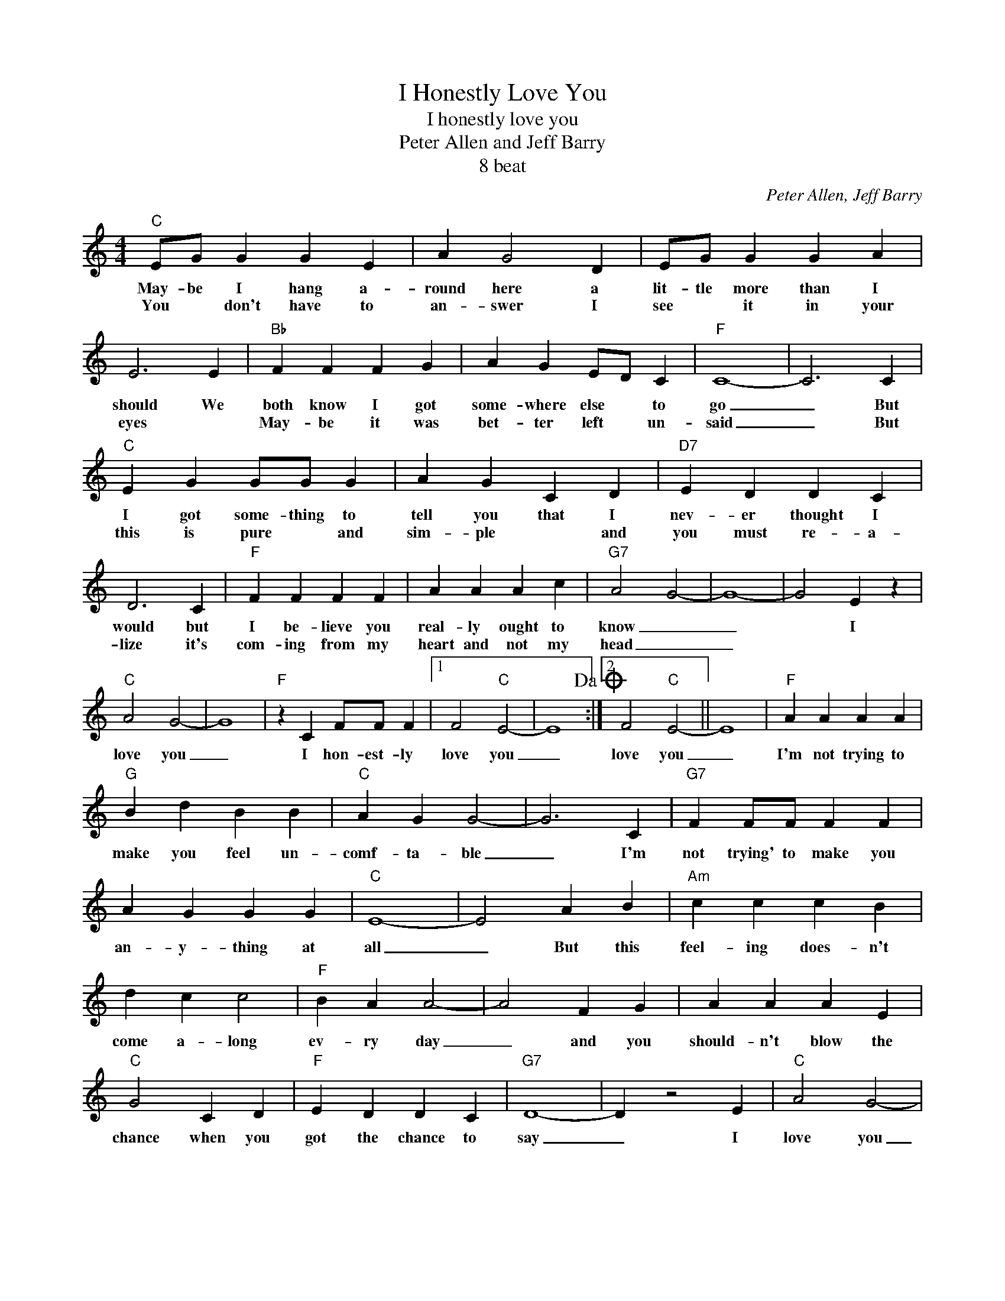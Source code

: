 X:1
T:I Honestly Love You
T:I honestly love you
T:Peter Allen and Jeff Barry
T:8 beat
C:Peter Allen, Jeff Barry
Z:All Rights Reserved
L:1/4
M:4/4
K:C
V:1 treble 
%%MIDI program 4
V:1
"C" E/G/ G G E | A G2 D | E/G/ G G A | E3 E |"Bb" F F F G | A G E/D/ C |"F" C4- | C3 C | %8
w: May- be I hang a-|round here a|lit- tle more than I|should We|both know I got|some- where else * to|go|_ But|
w: You * don't have to|an- swer I|see * it in your|eyes *|May- be it was|bet- ter left * un-|said|_ But|
"C" E G G/G/ G | A G C D |"D7" E D D C | D3 C |"F" F F F F | A A A c |"G7" A2 G2- | G4- | G2 E z | %17
w: I got some- thing to|tell you that I|nev- er thought I|would but|I be- lieve you|real- ly ought to|know _|_|* I|
w: this is pure * and|sim- ple * and|you must re- a-|lize it's|com- ing from my|heart and not my|head _|_||
"C" A2 G2- | G4 |"F" z C F/F/ F |1 F2"C" E2- | E4!dacoda! :|2 F2"C" E2- || E4 |"F" A A A A | %25
w: love you|_|I hon- est- ly|love you|_|love you|_|I'm not trying to|
w: ||||||||
"G" B d B B |"C" A G G2- | G3 C |"G7" F F/F/ F F | A G G G |"C" E4- | E2 A B |"Am" c c c B | %33
w: make you feel un-|comf- ta- ble|_ I'm|not trying' to make you|an- y- thing at|all|_ But this|feel- ing does- n't|
w: ||||||||
 d c c2 |"F" B A A2- | A2 F G | A A A E |"C" G2 C D |"F" E D D C |"G7" D4- | D z2 E |"C" A2 G2- | %42
w: come a- long|ev- ry day|_ and you|should- n't blow the|chance when you|got the chance to|say|_ I|love you|
w: |||||||||
 G4 |"Fm" z C D/D/ D |"C" D2 C2- | C2 z2!D.C.! ||O D2"C" A,2 | E4 |"F" z C E/E/ E |"C" z2 z E | %50
w: _|I hon- est- ly|love you|_|||I hon- est- ly|love|
w: ||||||||
 C2 z2 |] %51
w: you,|
w: |

